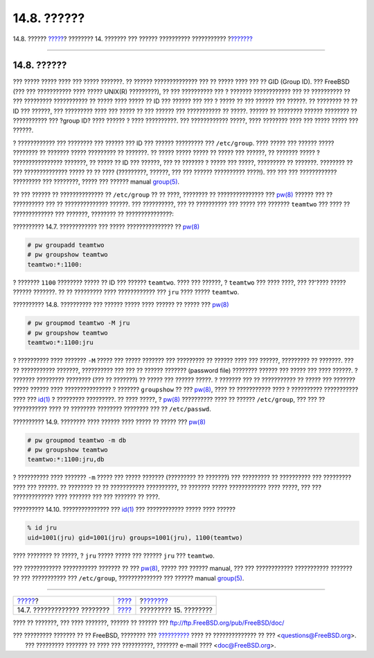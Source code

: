 ============
14.8. ??????
============

.. raw:: html

   <div class="navheader">

14.8. ??????
`????? <users-limiting.html>`__?
???????? 14. ??????? ??? ?????? ?????????? ???????????
?\ `??????? <security.html>`__

--------------

.. raw:: html

   </div>

.. raw:: html

   <div class="sect1">

.. raw:: html

   <div class="titlepage" xmlns="">

.. raw:: html

   <div>

.. raw:: html

   <div>

14.8. ??????
------------

.. raw:: html

   </div>

.. raw:: html

   </div>

.. raw:: html

   </div>

??? ????? ????? ???? ??? ????? ???????. ?? ?????? ?????????????? ??? ??
????? ???? ??? ?? GID (Group ID). ??? FreeBSD (??? ??? ??????????? ????
????? UNIX(R) ?????????), ?? ??? ?????????? ??? ? ??????? ????????????
??? ?? ?????????? ?? ??? ????????? ??????????? ?? ????? ???? ????? ?? ID
??? ?????? ??? ??? ? ????? ?? ??? ?????? ??? ??????. ?? ???????? ?? ??
ID ??? ??????, ??? ????????? ???? ??? ????? ?? ??? ?????? ???
??????????? ?? ?????. ?????? ?? ???????? ?????? ???????? ?? ???????????
??? ?group ID? ???? ?????? ? ???? ??????????. ??? ???????????? ?????,
???? ???????? ???? ??? ????? ????? ??? ??????.

? ???????????? ??? ???????? ??? ?????? ??? ID ??? ?????? ????????? ???
``/etc/group``. ???? ????? ??? ?????? ????? ???????? ?? ??????? ?????
????????? ?? ???????. ?? ????? ????? ????? ?? ????? ??? ??????, ??
??????? ????? ? ???????????????? ???????, ?? ????? ?? ID ??? ??????, ???
?? ??????? ? ????? ??? ?????, ????????? ?? ???????. ???????? ?? ???
?????????????? ????? ?? ?? ???? (?????????, ??????, ??? ??? ??????
?????????? ????!). ??? ??? ??? ???????????? ????????? ??? ????????,
????? ??? ?????? manual
`group(5) <http://www.FreeBSD.org/cgi/man.cgi?query=group&sektion=5>`__.

?? ??? ?????? ?? ?????????????? ?? ``/etc/group`` ?? ?? ????, ????????
?? ??????????????? ???
`pw(8) <http://www.FreeBSD.org/cgi/man.cgi?query=pw&sektion=8>`__ ??????
??? ?? ?????????? ??? ?? ?????????????? ??????. ??? ??????????, ??? ??
?????????? ??? ????? ??? ??????? ``teamtwo`` ??? ???? ?? ?????????????
??? ???????, ???????? ?? ???????????????:

.. raw:: html

   <div class="example">

.. raw:: html

   <div class="example-title">

?????????? 14.7. ???????????? ??? ????? ??????????????? ??
`pw(8) <http://www.FreeBSD.org/cgi/man.cgi?query=pw&sektion=8>`__

.. raw:: html

   </div>

.. raw:: html

   <div class="example-contents">

.. code:: screen

    # pw groupadd teamtwo
    # pw groupshow teamtwo
    teamtwo:*:1100:

.. raw:: html

   </div>

.. raw:: html

   </div>

? ??????? ``1100`` ???????? ????? ?? ID ??? ?????? ``teamtwo``. ???? ???
??????, ? ``teamtwo`` ??? ???? ????, ??? ??'???? ????? ?????? ???????.
?? ?? ????????? ???? ???????????? ??? ``jru`` ???? ????? ``teamtwo``.

.. raw:: html

   <div class="example">

.. raw:: html

   <div class="example-title">

?????????? 14.8. ?????????? ??? ?????? ????? ???? ?????? ?? ????? ???
`pw(8) <http://www.FreeBSD.org/cgi/man.cgi?query=pw&sektion=8>`__

.. raw:: html

   </div>

.. raw:: html

   <div class="example-contents">

.. code:: screen

    # pw groupmod teamtwo -M jru
    # pw groupshow teamtwo
    teamtwo:*:1100:jru

.. raw:: html

   </div>

.. raw:: html

   </div>

? ?????????? ???? ??????? ``-M`` ????? ??? ????? ??????? ??? ?????????
?? ?????? ???? ??? ??????, ????????? ?? ???????. ??? ?? ???????????
???????, ?????????? ??? ??? ?? ?????? ??????? (password file) ????????
?????? ??? ????? ??? ???? ??????. ? ??????? ????????? ???????? (??? ??
???????) ?? ????? ??? ?????? ?????. ? ??????? ??? ?? ??????????? ??
????? ??? ??????? ????? ?????? ???? ??????????????? ? ???????
``groupshow`` ?? ???
`pw(8) <http://www.FreeBSD.org/cgi/man.cgi?query=pw&sektion=8>`__, ????
?? ??????????? ???? ? ?????????? ??????????? ???? ???
`id(1) <http://www.FreeBSD.org/cgi/man.cgi?query=id&sektion=1>`__ ?
????????? ?????????. ?? ???? ?????, ?
`pw(8) <http://www.FreeBSD.org/cgi/man.cgi?query=pw&sektion=8>`__
?????????? ???? ?? ?????? ``/etc/group``, ??? ??? ?? ??????????? ???? ??
???????? ???????? ???????? ??? ?? ``/etc/passwd``.

.. raw:: html

   <div class="example">

.. raw:: html

   <div class="example-title">

?????????? 14.9. ???????? ???? ?????? ???? ????? ?? ????? ???
`pw(8) <http://www.FreeBSD.org/cgi/man.cgi?query=pw&sektion=8>`__

.. raw:: html

   </div>

.. raw:: html

   <div class="example-contents">

.. code:: screen

    # pw groupmod teamtwo -m db
    # pw groupshow teamtwo
    teamtwo:*:1100:jru,db

.. raw:: html

   </div>

.. raw:: html

   </div>

? ?????????? ???? ??????? ``-m`` ????? ??? ????? ??????? (????????? ??
???????) ??? ????????? ?? ?????????? ??? ????????? ???? ??? ??????. ??
???????? ?? ?? ??????????? ??????????, ?? ??????? ????? ????????????
???? ?????, ??? ??? ????????????? ???? ??????? ??? ??? ??????? ?? ????.

.. raw:: html

   <div class="example">

.. raw:: html

   <div class="example-title">

?????????? 14.10. ??????????????? ???
`id(1) <http://www.FreeBSD.org/cgi/man.cgi?query=id&sektion=1>`__ ???
???????????? ????? ???? ??????

.. raw:: html

   </div>

.. raw:: html

   <div class="example-contents">

.. code:: screen

    % id jru
    uid=1001(jru) gid=1001(jru) groups=1001(jru), 1100(teamtwo)

.. raw:: html

   </div>

.. raw:: html

   </div>

???? ???????? ?? ?????, ? ``jru`` ????? ????? ??? ?????? ``jru`` ???
``teamtwo``.

??? ???????????? ??????????? ??????? ?? ???
`pw(8) <http://www.FreeBSD.org/cgi/man.cgi?query=pw&sektion=8>`__, ?????
??? ?????? manual, ??? ??? ???????????? ??????????? ??????? ?? ???
??????????? ??? ``/etc/group``, ?????????????? ??? ?????? manual
`group(5) <http://www.FreeBSD.org/cgi/man.cgi?query=group&sektion=5>`__.

.. raw:: html

   </div>

.. raw:: html

   <div class="navfooter">

--------------

+------------------------------------+-------------------------+----------------------------------+
| `????? <users-limiting.html>`__?   | `???? <users.html>`__   | ?\ `??????? <security.html>`__   |
+------------------------------------+-------------------------+----------------------------------+
| 14.7. ????????????? ????????       | `???? <index.html>`__   | ????????? 15. ????????           |
+------------------------------------+-------------------------+----------------------------------+

.. raw:: html

   </div>

???? ?? ???????, ??? ???? ???????, ?????? ?? ?????? ???
ftp://ftp.FreeBSD.org/pub/FreeBSD/doc/

| ??? ????????? ??????? ?? ?? FreeBSD, ???????? ???
  `?????????? <http://www.FreeBSD.org/docs.html>`__ ???? ??
  ?????????????? ?? ??? <questions@FreeBSD.org\ >.
|  ??? ????????? ??????? ?? ???? ??? ??????????, ??????? e-mail ????
  <doc@FreeBSD.org\ >.
